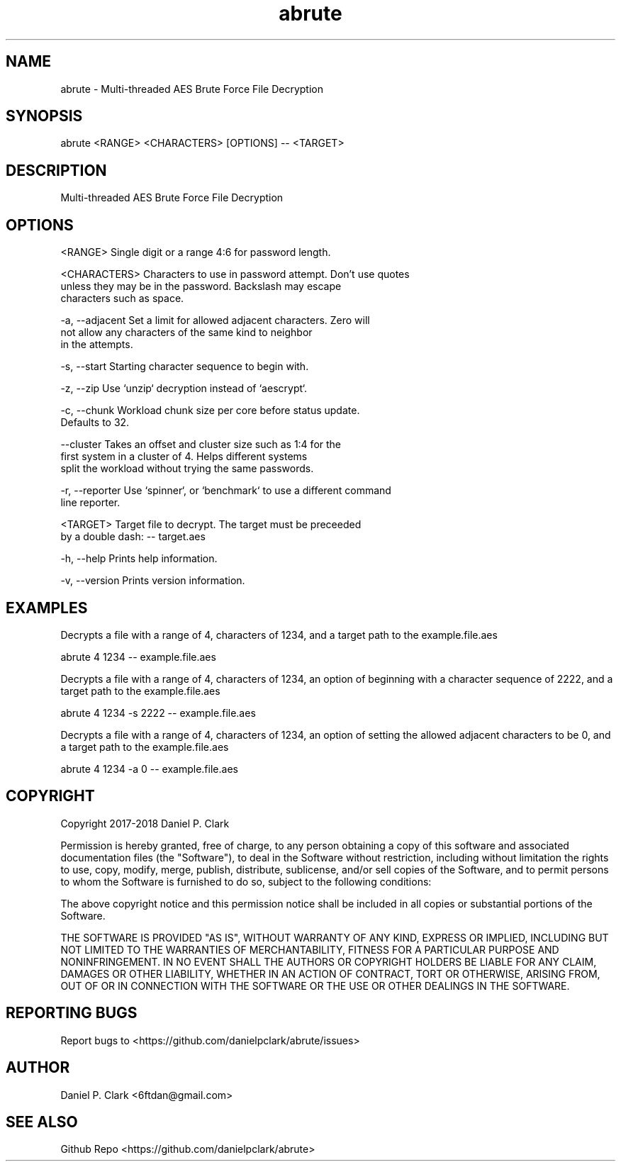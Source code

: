 .\" Manpage for abrute
.\" Contact alcamech@gmail.com to correct errors or typos.
.TH abrute 1 "9 January 2018" "abrute"
.SH NAME
abrute \- Multi-threaded AES Brute Force File Decryption
.SH SYNOPSIS
abrute <RANGE> <CHARACTERS> [OPTIONS] -- <TARGET>
.SH DESCRIPTION
Multi-threaded AES Brute Force File Decryption
.SH OPTIONS
<RANGE>         Single digit or a range 4:6 for password length.
.PP
<CHARACTERS>    Characters to use in password attempt. Don't use quotes
                unless they may be in the password. Backslash may escape
                characters such as space.
.PP
-a, --adjacent  Set a limit for allowed adjacent characters. Zero will
                not allow any characters of the same kind to neighbor
                in the attempts.
.PP
-s, --start     Starting character sequence to begin with.
.PP
-z, --zip       Use `unzip` decryption instead of `aescrypt`.
.PP
-c, --chunk     Workload chunk size per core before status update.
                Defaults to 32.
.PP
--cluster       Takes an offset and cluster size such as 1:4 for the
                first system in a cluster of 4.  Helps different systems
                split the workload without trying the same passwords.
.PP
-r, --reporter  Use `spinner`, or `benchmark` to use a different command
                line reporter.
.PP
<TARGET>        Target file to decrypt.  The target must be preceeded
                by a double dash: -- target.aes
.PP
-h, --help      Prints help information.
.PP
-v, --version   Prints version information.
.SH EXAMPLES
Decrypts a file with a range of 4, characters of 1234, and a target path to the
example.file.aes

abrute 4 1234 -- example.file.aes

Decrypts a file with a range of 4, characters of 1234, an option of beginning
with a character sequence of 2222, and a target path to the example.file.aes

abrute 4 1234 -s 2222 -- example.file.aes

Decrypts a file with a range of 4, characters of 1234, an option of setting the
allowed adjacent characters to be 0, and a target path to the example.file.aes

abrute 4 1234 -a 0 -- example.file.aes
.SH COPYRIGHT
Copyright 2017-2018 Daniel P. Clark

Permission is hereby granted, free of charge, to any person obtaining
a copy of this software and associated documentation files (the
"Software"), to deal in the Software without restriction, including
without limitation the rights to use, copy, modify, merge, publish,
distribute, sublicense, and/or sell copies of the Software, and to
permit persons to whom the Software is furnished to do so, subject to
the following conditions:

The above copyright notice and this permission notice shall be
included in all copies or substantial portions of the Software.

THE SOFTWARE IS PROVIDED "AS IS", WITHOUT WARRANTY OF ANY KIND,
EXPRESS OR IMPLIED, INCLUDING BUT NOT LIMITED TO THE WARRANTIES OF
MERCHANTABILITY, FITNESS FOR A PARTICULAR PURPOSE AND
NONINFRINGEMENT. IN NO EVENT SHALL THE AUTHORS OR COPYRIGHT HOLDERS BE
LIABLE FOR ANY CLAIM, DAMAGES OR OTHER LIABILITY, WHETHER IN AN ACTION
OF CONTRACT, TORT OR OTHERWISE, ARISING FROM, OUT OF OR IN CONNECTION
WITH THE SOFTWARE OR THE USE OR OTHER DEALINGS IN THE SOFTWARE.
.SH REPORTING BUGS
Report bugs to <https://github.com/danielpclark/abrute/issues>
.SH AUTHOR
Daniel P. Clark <6ftdan@gmail.com>
.SH SEE ALSO
Github Repo <https://github.com/danielpclark/abrute>
